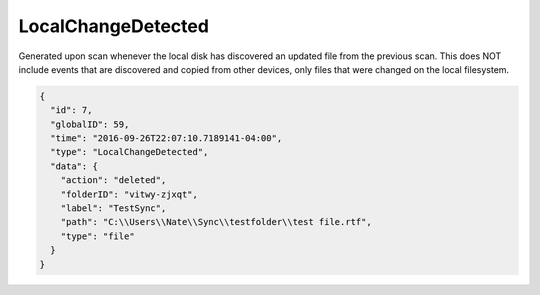 .. _local-change-detected:

LocalChangeDetected
-------------------

Generated upon scan whenever the local disk has discovered an updated file from the
previous scan.  This does NOT include events that are discovered and copied from
other devices, only files that were changed on the local filesystem.

.. code-block:: json

  {
    "id": 7,
    "globalID": 59,
    "time": "2016-09-26T22:07:10.7189141-04:00",
    "type": "LocalChangeDetected",
    "data": {
      "action": "deleted",
      "folderID": "vitwy-zjxqt",
      "label": "TestSync",
      "path": "C:\\Users\\Nate\\Sync\\testfolder\\test file.rtf",
      "type": "file"
    }
  }
